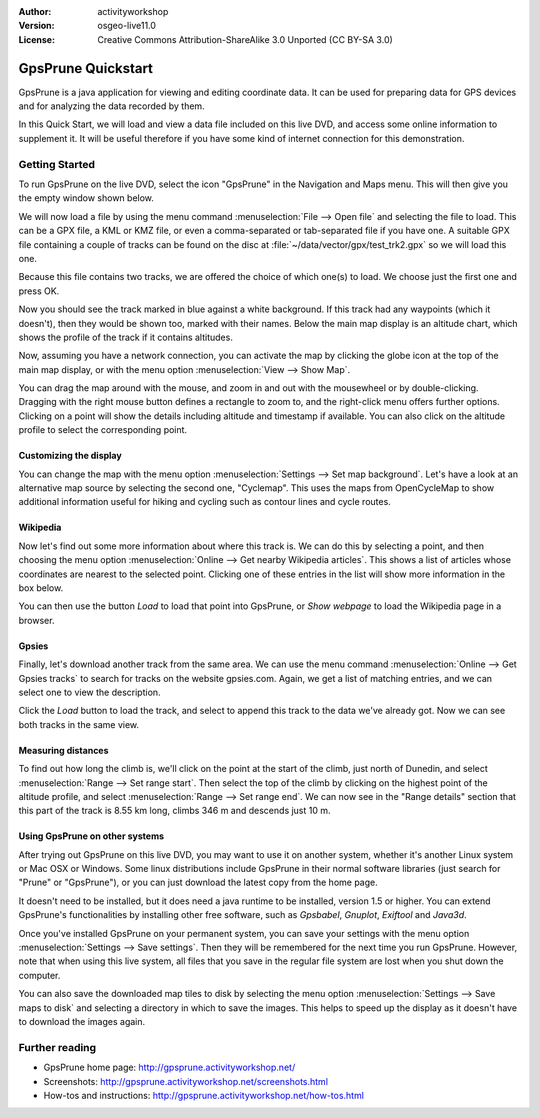 :Author: activityworkshop
:Version: osgeo-live11.0
:License: Creative Commons Attribution-ShareAlike 3.0 Unported  (CC BY-SA 3.0)

.. image:: /images/project_logos/logo-gpsprune.png
  :alt: project logo
  :align: right
  :target: http://gpsprune.activityworkshop.net/

********************************************************************************
GpsPrune Quickstart 
********************************************************************************

GpsPrune is a java application for viewing and editing coordinate data.  It can be used for preparing data for GPS devices and for analyzing the data recorded by them.

In this Quick Start, we will load and view a data file included on this live DVD, and access some online information to supplement it.  It will be useful therefore if you have some kind of internet connection for this demonstration.

Getting Started
================================================================================

To run GpsPrune on the live DVD, select the icon "GpsPrune" in the Navigation and Maps menu.  This will then give you the empty window shown below.

.. image:: /images/screenshots/gpsprune/gpsprune_emptywindow.png
   :scale: 55

We will now load a file by using the menu command :menuselection:`File --> Open file` and selecting the file to load.  This can be a GPX file, a KML or KMZ file, or even a comma-separated or tab-separated file if you have one.  A suitable GPX file containing a couple of tracks can be found on the disc at :file:`~/data/vector/gpx/test_trk2.gpx` so we will load this one.

.. image:: /images/screenshots/gpsprune/gpsprune_trackselect.png

Because this file contains two tracks, we are offered the choice of which one(s) to load.  We choose just the first one and press OK.

Now you should see the track marked in blue against a white background.  If this track had any waypoints (which it doesn't), then they would be shown too, marked with their names.  Below the main map display is an altitude chart, which shows the profile of the track
if it contains altitudes.

.. image:: /images/screenshots/gpsprune/gpsprune_test_trk2.png
   :scale: 55

Now, assuming you have a network connection, you can activate the map by clicking the globe
icon at the top of the main map display, or with the menu option :menuselection:`View --> Show Map`.

.. image:: /images/screenshots/gpsprune/gpsprune_mapnik.png
   :scale: 55

You can drag the map around with the mouse, and zoom in and out with the mousewheel or by double-clicking.  Dragging with the right mouse button defines a rectangle to zoom to, and the right-click menu offers further options.  Clicking on a point will show the details including altitude and timestamp if available.  You can also click on the altitude profile to select the corresponding point.

Customizing the display
~~~~~~~~~~~~~~~~~~~~~~~~~~~~~~~~~~~~~~~~~~~~~~~~~~~~~~~~~~~~~~~~~~~~~~~~~~~~~~~~
You can change the map with the menu option :menuselection:`Settings --> Set map background`.
Let's have a look at an alternative map source by selecting the second one, "Cyclemap".  This uses the maps from OpenCycleMap to show additional information useful for hiking and cycling such as contour lines and cycle routes.

.. image:: /images/screenshots/gpsprune/gpsprune_cyclemap.png
   :scale: 55

Wikipedia
~~~~~~~~~~~~~~~~~~~~~~~~~~~~~~~~~~~~~~~~~~~~~~~~~~~~~~~~~~~~~~~~~~~~~~~~~~~~~~~~
Now let's find out some more information about where this track is.  We can do this by selecting a point, and then choosing the menu option :menuselection:`Online --> Get nearby Wikipedia articles`.  This shows a list of articles whose coordinates are nearest to the selected point.  Clicking one of these entries in the list will show more information in the box below.

.. image:: /images/screenshots/gpsprune/gpsprune_wikipedialist.png

You can then use the button `Load` to load that point into GpsPrune, or `Show webpage` to load the Wikipedia page in a browser.

Gpsies
~~~~~~~~~~~~~~~~~~~~~~~~~~~~~~~~~~~~~~~~~~~~~~~~~~~~~~~~~~~~~~~~~~~~~~~~~~~~~~~~
Finally, let's download another track from the same area.  We can use the menu command :menuselection:`Online --> Get Gpsies tracks` to search for tracks on the website gpsies.com.  Again, we get a list of matching entries, and we can select one to view the description.

.. image:: /images/screenshots/gpsprune/gpsprune_gpsieslist.png

Click the `Load` button to load the track, and select to append this track to the data we've already got.  Now we can see both tracks in the same view.

Measuring distances
~~~~~~~~~~~~~~~~~~~~~~~~~~~~~~~~~~~~~~~~~~~~~~~~~~~~~~~~~~~~~~~~~~~~~~~~~~~~~~~~
To find out how long the climb is, we'll click on the point at the start of the climb, just north of Dunedin, and select :menuselection:`Range --> Set range start`.  Then select the top of the climb by clicking on the highest point of the altitude profile, and select :menuselection:`Range --> Set range end`.  We can now see in the "Range details" section that this part of the track is 8.55 km long, climbs 346 m and descends just 10 m.

.. image:: /images/screenshots/gpsprune/gpsprune_rangedetails.png
   :scale: 55

Using GpsPrune on other systems
~~~~~~~~~~~~~~~~~~~~~~~~~~~~~~~~~~~~~~~~~~~~~~~~~~~~~~~~~~~~~~~~~~~~~~~~~~~~~~~~
After trying out GpsPrune on this live DVD, you may want to use it on another system, whether it's another Linux system or Mac OSX or Windows.  Some linux distributions include GpsPrune in their normal software libraries (just search for "Prune" or "GpsPrune"), or you can just download the latest copy from the home page.

It doesn't need to be installed, but it does need a java runtime to be installed, version 1.5 or higher.  You can extend GpsPrune's functionalities by installing other free software, such as *Gpsbabel*, *Gnuplot*, *Exiftool* and *Java3d*.

Once you've installed GpsPrune on your permanent system, you can save your settings with the menu option :menuselection:`Settings --> Save settings`.  Then they will be remembered for the next time you run GpsPrune.  However, note that when using this live system, all files that you save in the regular file system are lost when you shut down the computer.

You can also save the downloaded map tiles to disk by selecting the menu option :menuselection:`Settings --> Save maps to disk` and selecting a directory in which to save the images.  This helps to speed up the display as it doesn't have to download the images again.

Further reading
================================================================================

* GpsPrune home page: http://gpsprune.activityworkshop.net/
* Screenshots: http://gpsprune.activityworkshop.net/screenshots.html
* How-tos and instructions: http://gpsprune.activityworkshop.net/how-tos.html

